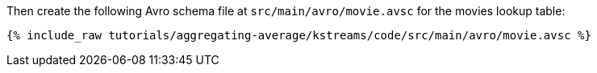 ////
  This is an example file for adding an Avro schema to the tutorial.  You should have one of these make-TYPE-schema steps for
  each schema you are using in the tutorial, named "make-TYPE-schema.adoc".  For example if this was a file in a tutorial it
  would get named "make-movie.schema.adoc".  You will also need to make the corresponding Avro file in
  _includes/tutorials/aggregating-average/kstreams/code/src/main/avro.

  You'll need to update the wording and names of the avro files to fit your tutorial.

  If you aren't using Avro, delete this file from the folder.
////

Then create the following Avro schema file at `src/main/avro/movie.avsc` for the movies lookup table:

+++++
<pre class="snippet"><code class="avro">{% include_raw tutorials/aggregating-average/kstreams/code/src/main/avro/movie.avsc %}</code></pre>
+++++

